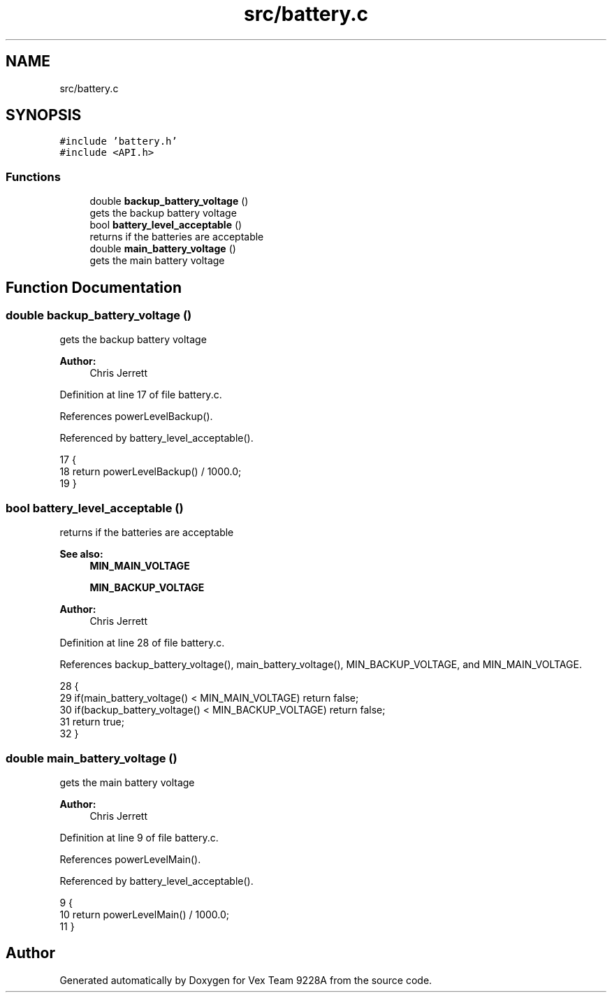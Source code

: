 .TH "src/battery.c" 3 "Tue Nov 28 2017" "Version 1.1.4" "Vex Team 9228A" \" -*- nroff -*-
.ad l
.nh
.SH NAME
src/battery.c
.SH SYNOPSIS
.br
.PP
\fC#include 'battery\&.h'\fP
.br
\fC#include <API\&.h>\fP
.br

.SS "Functions"

.in +1c
.ti -1c
.RI "double \fBbackup_battery_voltage\fP ()"
.br
.RI "gets the backup battery voltage "
.ti -1c
.RI "bool \fBbattery_level_acceptable\fP ()"
.br
.RI "returns if the batteries are acceptable "
.ti -1c
.RI "double \fBmain_battery_voltage\fP ()"
.br
.RI "gets the main battery voltage "
.in -1c
.SH "Function Documentation"
.PP 
.SS "double backup_battery_voltage ()"

.PP
gets the backup battery voltage 
.PP
\fBAuthor:\fP
.RS 4
Chris Jerrett 
.RE
.PP

.PP
Definition at line 17 of file battery\&.c\&.
.PP
References powerLevelBackup()\&.
.PP
Referenced by battery_level_acceptable()\&.
.PP
.nf
17                                 {
18   return powerLevelBackup() / 1000\&.0;
19 }
.fi
.SS "bool battery_level_acceptable ()"

.PP
returns if the batteries are acceptable 
.PP
\fBSee also:\fP
.RS 4
\fBMIN_MAIN_VOLTAGE\fP 
.PP
\fBMIN_BACKUP_VOLTAGE\fP
.RE
.PP
\fBAuthor:\fP
.RS 4
Chris Jerrett 
.RE
.PP

.PP
Definition at line 28 of file battery\&.c\&.
.PP
References backup_battery_voltage(), main_battery_voltage(), MIN_BACKUP_VOLTAGE, and MIN_MAIN_VOLTAGE\&.
.PP
.nf
28                                 {
29   if(main_battery_voltage() < MIN_MAIN_VOLTAGE) return false;
30   if(backup_battery_voltage() < MIN_BACKUP_VOLTAGE) return false;
31   return true;
32 }
.fi
.SS "double main_battery_voltage ()"

.PP
gets the main battery voltage 
.PP
\fBAuthor:\fP
.RS 4
Chris Jerrett 
.RE
.PP

.PP
Definition at line 9 of file battery\&.c\&.
.PP
References powerLevelMain()\&.
.PP
Referenced by battery_level_acceptable()\&.
.PP
.nf
9                               {
10   return powerLevelMain() / 1000\&.0;
11 }
.fi
.SH "Author"
.PP 
Generated automatically by Doxygen for Vex Team 9228A from the source code\&.
